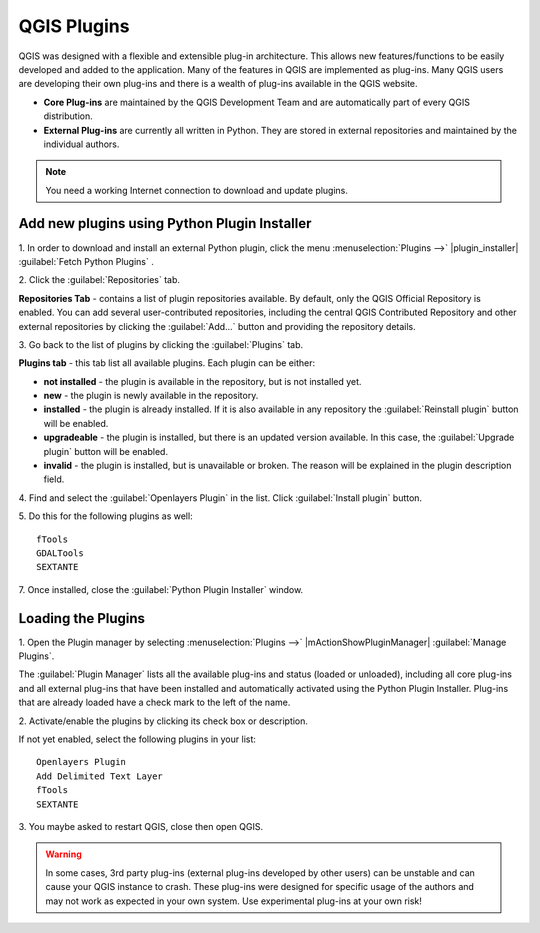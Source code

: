 .. draft (mark as complete when complete)

=======================
QGIS Plugins
=======================

QGIS was designed with a flexible and extensible plug-in architecture. This 
allows new features/functions to be easily developed and added to the 
application. Many of the features in QGIS are implemented as plug-ins. Many 
QGIS users are developing their own plug-ins and there is a wealth of plug-ins 
available in the QGIS website.

* **Core Plug-ins** are maintained by the QGIS Development Team and are 
  automatically part of every QGIS distribution.
* **External Plug-ins** are currently all written in Python. They are stored in 
  external repositories and maintained by the individual authors. 

.. note::
   You	need a working Internet	connection to download and update plugins.

Add new plugins using Python Plugin Installer 
-----------------------------------------------

1. In order to download and install an external Python plugin, click the menu 
:menuselection:`Plugins -->` |plugin_installer| 
:guilabel:`Fetch Python Plugins`
. 

.. image:: images/plugin_installer_window.png
   :align: center
   :width: 300 pt

2. Click the :guilabel:`Repositories` 
tab.

.. image:: images/plugin_repo_tab.png
   :align: center
   :width: 300 pt

**Repositories Tab** - contains a list of plugin repositories available. By 
default, only the QGIS Official Repository is enabled. You can add several 
user-contributed repositories, including the central QGIS Contributed 
Repository and other external repositories by clicking the 
:guilabel:`Add…` button and providing the repository details. 

3. Go back to the list of plugins by clicking the 
:guilabel:`Plugins` tab.

**Plugins tab** - this tab list all available plugins.  Each plugin can be 
either: 

* **not installed** - the plugin is available in the repository, but is not 
  installed yet. 
* **new** - the plugin is newly available in the repository. 
* **installed** - the plugin is already installed. If it is also available 
  in any repository the :guilabel:`Reinstall plugin` button will be enabled.  
* **upgradeable** - the plugin is installed, but there is an updated version 
  available. In this case, the :guilabel:`Upgrade plugin` button will be 
  enabled.
* **invalid** - the plugin is installed, but is unavailable or broken. The 
  reason will be explained in the plugin description field.  

4. Find and select the :guilabel:`Openlayers Plugin` in the list.  Click 
:guilabel:`Install plugin` button.

.. image:: images/plugin_listtab.png
   :align: center
   :width: 300 pt

5. Do this for the following plugins 
as well::

      fTools
      GDALTools
      SEXTANTE

7. Once installed, close the 
:guilabel:`Python Plugin Installer` window.

Loading the Plugins
--------------------

1. Open the Plugin manager by selecting :menuselection:`Plugins -->` 
|mActionShowPluginManager| :guilabel:`Manage Plugins`. 

The :guilabel:`Plugin Manager` lists all the available plug-ins and status 
(loaded or unloaded), including all core plug-ins and all external plug-ins 
that have been installed and automatically activated using the Python Plugin 
Installer. Plug-ins that are already loaded have a check mark to the left of 
the name.

2. Activate/enable the plugins by clicking its check box or 
description.  

.. image:: images/plugin_manager.png
   :align: center
   :width: 300 pt

If not yet enabled, select the following plugins in your list::

      Openlayers Plugin
      Add Delimited Text Layer
      fTools
      SEXTANTE

3. You maybe asked to restart QGIS, close then open 
QGIS.

.. warning::
   In some cases, 3rd party plug-ins (external plug-ins developed by other 
   users) can be unstable and can cause your QGIS instance to crash. These 
   plug-ins were designed for specific usage of the authors and may not work 
   as expected in your own system. Use experimental plug-ins at your own risk!

.. raw:: latex
   
   \pagebreak[4]
